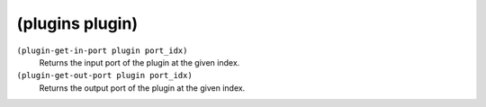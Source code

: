 ========================================
(plugins plugin)
========================================

``(plugin-get-in-port plugin port_idx)``
   Returns the input port of the plugin at the given index.


``(plugin-get-out-port plugin port_idx)``
   Returns the output port of the plugin at the given index.


